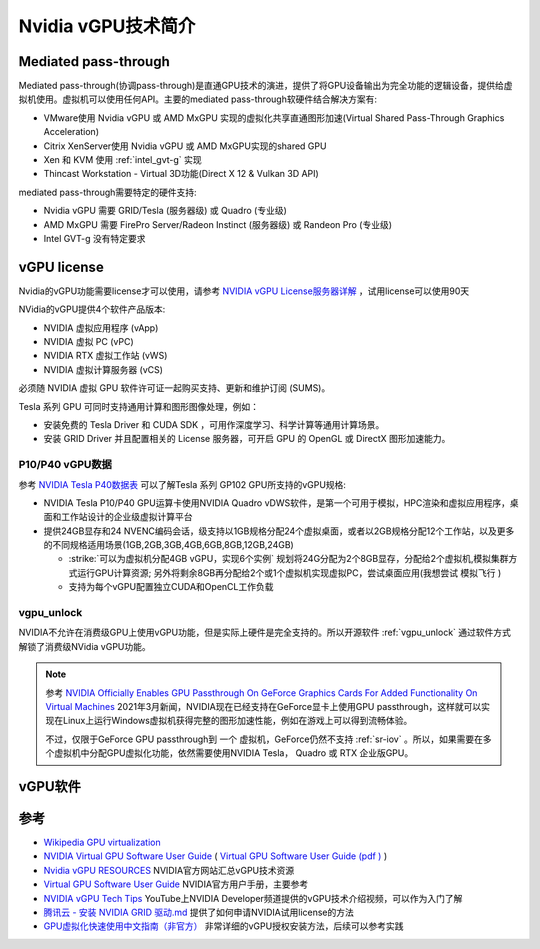 .. _intro_nvidia_vgpu:

=======================
Nvidia vGPU技术简介
=======================

Mediated pass-through
========================

Mediated pass-through(协调pass-through)是直通GPU技术的演进，提供了将GPU设备输出为完全功能的逻辑设备，提供给虚拟机使用。虚拟机可以使用任何API。主要的mediated pass-through软硬件结合解决方案有:

- VMware使用 Nvidia vGPU 或 AMD MxGPU 实现的虚拟化共享直通图形加速(Virtual Shared Pass-Through Graphics Acceleration)
- Citrix XenServer使用 Nvidia vGPU 或 AMD MxGPU实现的shared GPU
- Xen 和 KVM 使用 :ref:`intel_gvt-g` 实现
- Thincast Workstation - Virtual 3D功能(Direct X 12 & Vulkan 3D API)

mediated pass-through需要特定的硬件支持:

- Nvidia vGPU 需要 GRID/Tesla (服务器级) 或 Quadro (专业级)
- AMD MxGPU 需要 FirePro Server/Radeon Instinct (服务器级) 或 Randeon Pro (专业级)
- Intel GVT-g 没有特定要求

vGPU license
=================

Nvidia的vGPU功能需要license才可以使用，请参考 `NVIDIA vGPU License服务器详解 <https://cloud.tencent.com/developer/news/312774>`_ ，试用license可以使用90天

NVidia的vGPU提供4个软件产品版本:

- NVIDIA 虚拟应用程序 (vApp)
- NVIDIA 虚拟 PC (vPC)
- NVIDIA RTX 虚拟工作站 (vWS)
- NVIDIA 虚拟计算服务器 (vCS)

必须随 NVIDIA 虚拟 GPU 软件许可证一起购买支持、更新和维护订阅 (SUMS)。

Tesla 系列 GPU 可同时支持通用计算和图形图像处理，例如：

- 安装免费的 Tesla Driver 和 CUDA SDK ，可用作深度学习、科学计算等通用计算场景。
- 安装 GRID Driver 并且配置相关的 License 服务器，可开启 GPU 的 OpenGL 或 DirectX 图形加速能力。

P10/P40 vGPU数据
------------------

参考 `NVIDIA Tesla P40数据表 <https://www.nvidia.cn/content/dam/en-zz/Solutions/design-visualization/solutions/resources/documents1/nvidia-p40-datasheet.pdf>`_ 可以了解Tesla 系列 GP102 GPU所支持的vGPU规格:

- NVIDIA Tesla P10/P40 GPU运算卡使用NVIDIA Quadro vDWS软件，是第一个可用于模拟，HPC渲染和虚拟应用程序，桌面和工作站设计的企业级虚拟计算平台
- 提供24GB显存和24 NVENC编码会话，级支持以1GB规格分配24个虚拟桌面，或者以2GB规格分配12个工作站，以及更多的不同规格适用场景(1GB,2GB,3GB,4GB,6GB,8GB,12GB,24GB)

  - :strike:`可以为虚拟机分配4GB vGPU，实现6个实例` 规划将24G分配为2个8GB显存，分配给2个虚拟机,模拟集群方式运行GPU计算资源; 另外将剩余8GB再分配给2个或1个虚拟机实现虚拟PC，尝试桌面应用(我想尝试 ``模拟飞行`` )
  - 支持为每个vGPU配置独立CUDA和OpenCL工作负载

vgpu_unlock
---------------

NVIDIA不允许在消费级GPU上使用vGPU功能，但是实际上硬件是完全支持的。所以开源软件 :ref:`vgpu_unlock` 通过软件方式解锁了消费级NVidia vGPU功能。

.. note::

   参考 `NVIDIA Officially Enables GPU Passthrough On GeForce Graphics Cards For Added Functionality On Virtual Machines <https://wccftech.com/nvidia-enables-gpu-passthrough-on-geforce-graphics-cards-added-functionality-virtual-machines/>`_ 2021年3月新闻，NVIDIA现在已经支持在GeForce显卡上使用GPU passthrough，这样就可以实现在Linux上运行Windows虚拟机获得完整的图形加速性能，例如在游戏上可以得到流畅体验。

   不过，仅限于GeForce GPU passthrough到 ``一个`` 虚拟机，GeForce仍然不支持 :ref:`sr-iov` 。所以，如果需要在多个虚拟机中分配GPU虚拟化功能，依然需要使用NVIDIA Tesla， Quadro 或 RTX 企业版GPU。

vGPU软件
============



参考
=======

- `Wikipedia GPU virtualization <https://en.wikipedia.org/wiki/GPU_virtualization>`_
- `NVIDIA Virtual GPU Software User Guide <https://docs.nvidia.com/grid/latest/grid-vgpu-user-guide/index.html>`_ ( `Virtual GPU Software User Guide (pdf ) <https://docs.nvidia.com/grid/latest/pdf/grid-vgpu-user-guide.pdf>`_ )
- `Nvidia vGPU RESOURCES <https://www.nvidia.com/en-us/data-center/virtualization/resources/>`_ NVIDIA官方网站汇总vGPU技术资源
- `Virtual GPU Software User Guide <https://docs.nvidia.com/grid/latest/grid-vgpu-user-guide/index.html>`_ NVIDIA官方用户手册，主要参考
- `NVIDIA vGPU Tech Tips <https://www.youtube.com/playlist?list=PL5B692fm6--vfyGFgx9ZVrCG-lTpqENPZ>`_ YouTube上NVIDIA Developer频道提供的vGPU技术介绍视频，可以作为入门了解
- `腾讯云 - 安装 NVIDIA GRID 驱动.md <https://github.com/tencentyun/qcloud-documents/blob/master/product/%E8%AE%A1%E7%AE%97%E4%B8%8E%E7%BD%91%E7%BB%9C/GPU%20%E4%BA%91%E6%9C%8D%E5%8A%A1%E5%99%A8/GPU%20%E5%AE%9E%E4%BE%8B/GPU%20%E5%AE%9E%E4%BE%8B%E4%BD%BF%E7%94%A8%E6%8C%87%E5%8D%97/%E5%AE%89%E8%A3%85%20NVIDIA%20GRID%20%E9%A9%B1%E5%8A%A8.md>`_ 提供了如何申请NVIDIA试用license的方法
- `GPU虚拟化快速使用中文指南（非官方） <http://www.dgxnote.com/archives/199>`_ 非常详细的vGPU授权安装方法，后续可以参考实践
